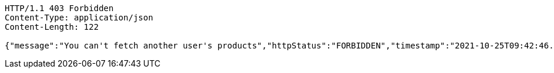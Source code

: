 [source,http,options="nowrap"]
----
HTTP/1.1 403 Forbidden
Content-Type: application/json
Content-Length: 122

{"message":"You can't fetch another user's products","httpStatus":"FORBIDDEN","timestamp":"2021-10-25T09:42:46.551265659"}
----